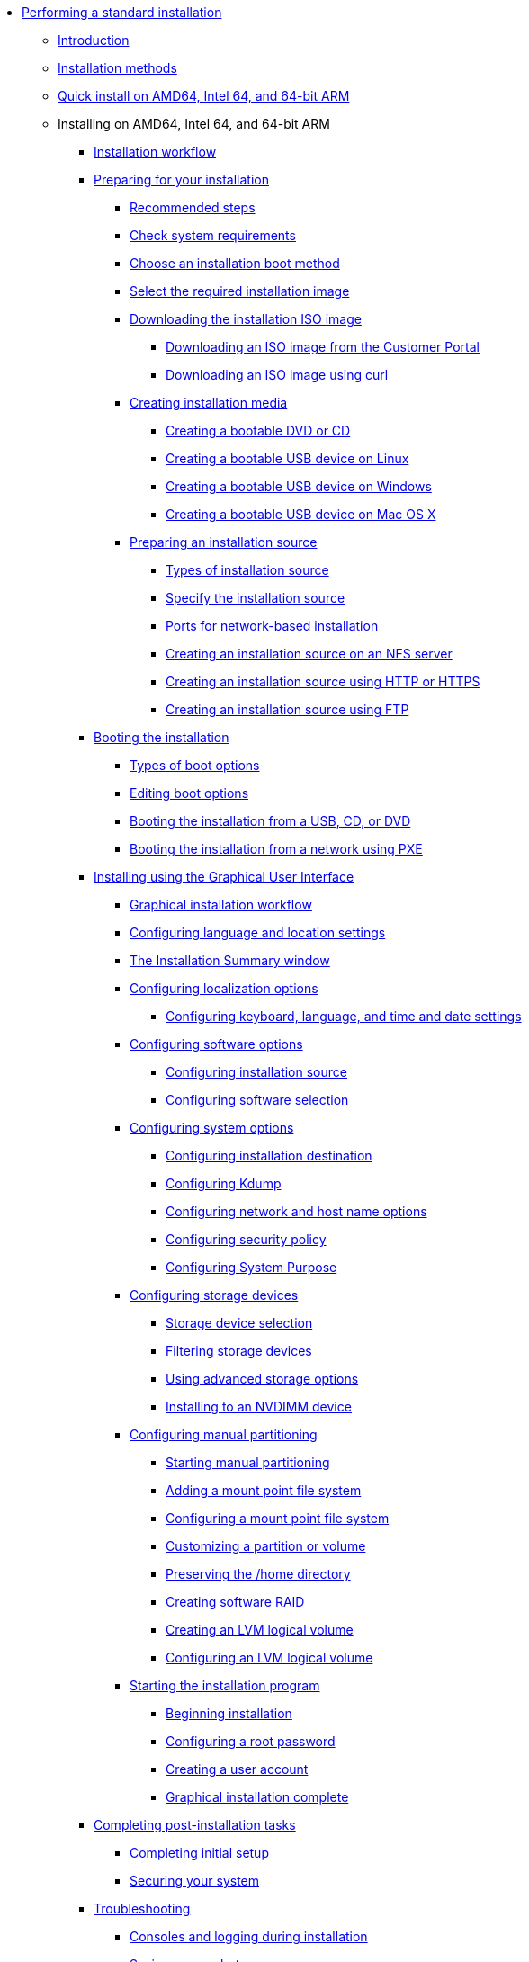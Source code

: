 * xref:index.adoc[Performing a standard installation]
** xref:assembly_installation-introduction.adoc[Introduction]
** xref:con_installation-methods.adoc[Installation methods]
** xref:proc_performing-a-quick-install-with-gui.adoc[Quick install on AMD64, Intel 64, and 64-bit ARM]
** Installing on AMD64, Intel 64, and 64-bit ARM
*** xref:con_installation-workflow.adoc[Installation workflow]
*** xref:assembly_preparing-for-your-installation.adoc[Preparing for your installation]
**** xref:assembly_preparing-for-your-installation.adoc#preparing-for-your-installation-workflow_preparing-for-your-installation[Recommended steps]
**** xref:assembly_preparing-for-your-installation.adoc#check-system-requirements_preparing-for-your-installation[Check system requirements]
**** xref:assembly_preparing-for-your-installation.adoc#choose-an-installation-boot-method_preparing-for-your-installation[Choose an installation boot method]
**** xref:assembly_preparing-for-your-installation.adoc#types-of-installation-media_preparing-for-your-installation[Select the required installation image]
**** xref:assembly_preparing-for-your-installation.adoc#downloading-beta-installation-images_preparing-for-your-installation[Downloading the installation ISO image]
***** xref:assembly_preparing-for-your-installation.adoc#downloading-a-specific-beta-iso-image_downloading-beta-installation-images[Downloading an ISO image from the Customer Portal]
***** xref:assembly_preparing-for-your-installation.adoc#downloading-an-iso-image-with-curl_downloading-beta-installation-images[Downloading an ISO image using curl]
**** xref:assembly_preparing-for-your-installation.adoc#making-media_preparing-for-your-installation[Creating installation media]
***** xref:assembly_preparing-for-your-installation.adoc#making-an-installation-cd-or-dvd_preparing-for-your-installation[Creating a bootable DVD or CD]
***** xref:assembly_preparing-for-your-installation.adoc#create-bootable-usb-linux_preparing-for-your-installation[Creating a bootable USB device on Linux]
***** xref:assembly_preparing-for-your-installation.adoc#creating-a-bootable-usb-windows_preparing-for-your-installation[Creating a bootable USB device on Windows]
***** xref:assembly_preparing-for-your-installation.adoc#creating-a-bootable-usb-mac_preparing-for-your-installation[Creating a bootable USB device on Mac OS X]
**** xref:assembly_preparing-for-your-installation.adoc#prepare-installation-source_preparing-for-your-installation[Preparing an installation source]
***** xref:assembly_preparing-for-your-installation.adoc#types-of-installation-source_prepare-installation-source[Types of installation source]
***** xref:assembly_preparing-for-your-installation.adoc#specify-an-installation-source_prepare-installation-source[Specify the installation source]
***** xref:assembly_preparing-for-your-installation.adoc#ports-for-network-based-installation_prepare-installation-source[Ports for network-based installation]
***** xref:assembly_preparing-for-your-installation.adoc#creating-an-installation-source_prepare-installation-source[Creating an installation source on an NFS server]
***** xref:assembly_preparing-for-your-installation.adoc#creating-an-installation-source-on-http_prepare-installation-source[Creating an installation source using HTTP or HTTPS]
***** xref:assembly_preparing-for-your-installation.adoc#creating-an-installation-source-on-ftp_prepare-installation-source[Creating an installation source using FTP]
*** xref:assembly_booting-installer.adoc[Booting the installation]
**** xref:assembly_booting-installer.adoc#types-of-boot-options_booting-the-installer[Types of boot options]
**** xref:assembly_booting-installer.adoc#editing-boot-options_booting-the-installer[Editing boot options]
**** xref:assembly_booting-installer.adoc#booting-the-installer-from-local-media_booting-the-installer[Booting the installation from a USB, CD, or DVD]
**** xref:assembly_booting-installer.adoc#booting-the-installation-using-pxe_booting-the-installer[Booting the installation from a network using PXE]
*** xref:assembly_graphical-installation.adoc[Installing using the Graphical User Interface]
**** xref:assembly_graphical-installation.adoc#graphical-installation-workflow_graphical-installation[Graphical installation workflow]
**** xref:assembly_graphical-installation.adoc#installing-rhel-using-anaconda_graphical-installation[Configuring language and location settings]
**** xref:assembly_graphical-installation.adoc#installation-summary_graphical-installation[The Installation Summary window]
**** xref:assembly_graphical-installation.adoc#configuring-localization-settings_graphical-installation[Configuring localization options]
***** xref:assembly_graphical-installation.adoc#_configuring_keyboard_language_and_time_and_date_settings[Configuring keyboard, language, and time and date settings]
**** xref:assembly_graphical-installation.adoc#configuring-software-settings_graphical-installation[Configuring software options]
***** xref:assembly_graphical-installation.adoc#configuring-installation-source_configuring-software-settings[Configuring installation source]
***** xref:assembly_graphical-installation.adoc#configuring-software-selection_configuring-software-settings[Configuring software selection]
**** xref:assembly_graphical-installation.adoc#configuring-system-settings_graphical-installation[Configuring system options]
***** xref:assembly_graphical-installation.adoc#configuring-system-settings_configuring-system-settings[Configuring installation destination]
***** xref:assembly_graphical-installation.adoc#configuring-kdump_configuring-system-settings[Configuring Kdump]
***** xref:assembly_graphical-installation.adoc#network-hostname_configuring-system-settings[Configuring network and host name options]
***** xref:assembly_graphical-installation.adoc#security-policy_configuring-system-settings[Configuring security policy]
***** xref:assembly_graphical-installation.adoc#configuring-system-purpose-standard_configuring-system-settings[Configuring System Purpose]
**** xref:assembly_graphical-installation.adoc#storage-devices_graphical-installation[Configuring storage devices]
***** xref:assembly_graphical-installation.adoc#storage-devices-selection_storage-devices[Storage device selection]
***** xref:assembly_graphical-installation.adoc#configuring-storage-options_storage-devices[Filtering storage devices]
***** xref:assembly_graphical-installation.adoc#configuring-advanced-storage-options_storage-devices[Using advanced storage options]
***** xref:assembly_graphical-installation.adoc#installing-to-a-nvdimm-device_storage-devices[Installing to an NVDIMM device]
**** xref:assembly_graphical-installation.adoc#manual-partitioning_graphical-installation[Configuring manual partitioning]
***** xref:assembly_graphical-installation.adoc#starting-manual-partitioning_manual-partitioning[Starting manual partitioning]
***** xref:assembly_graphical-installation.adoc#adding-a-mount-point_manual-partitioning[Adding a mount point file system]
***** xref:assembly_graphical-installation.adoc#configuring-a-mount-point-file-system_manual-partitioning[Configuring a mount point file system]
***** xref:assembly_graphical-installation.adoc#customizing-a-partition-or-volume_manual-partitioning[Customizing a partition or volume]
***** xref:assembly_graphical-installation.adoc#preserving-the-home-directory_manual-partitioning[Preserving the /home directory]
***** xref:assembly_graphical-installation.adoc#creating-software-raid_manual-partitioning[Creating software RAID]
***** xref:assembly_graphical-installation.adoc#creating-lvm-logical-volume_manual-partitioning[Creating an LVM logical volume]
***** xref:assembly_graphical-installation.adoc#configuring-lvm-logical-volume_manual-partitioning[Configuring an LVM logical volume]
**** xref:assembly_graphical-installation.adoc#final-installer-configuration_graphical-installation[Starting the installation program]
***** xref:assembly_graphical-installation.adoc#beginning-installation_final-installer-configuration[Beginning installation]
***** xref:assembly_graphical-installation.adoc#configuring-a-root-password_final-installer-configuration[Configuring a root password]
***** xref:assembly_graphical-installation.adoc#creating-a-user-account_final-installer-configuration[Creating a user account]
***** xref:assembly_graphical-installation.adoc#installation-complete_final-installer-configuration[Graphical installation complete]
*** xref:assembly_post-installation-tasks.adoc[Completing post-installation tasks]
**** xref:assembly_post-installation-tasks.adoc#completing-initial-setup_post-installation-tasks[Completing initial setup]
**** xref:assembly_post-installation-tasks.adoc#securing_post-installation-tasks[Securing your system]
*** xref:assembly_troubleshooting-installation.adoc[Troubleshooting]
**** xref:assembly_troubleshooting-installation.adoc#consoles-logging-during-install_installer-troubleshooting[Consoles and logging during installation]
**** xref:assembly_troubleshooting-installation.adoc#saving-screenshots_installer-troubleshooting[Saving screenshots]
**** xref:assembly_troubleshooting-installation.adoc#resuming-an-interrupted-download-attempt_installer-troubleshooting[Resuming an interrupted download attempt]
*** xref:assembly_system-requirements-reference.adoc[System requirements reference]
**** xref:assembly_system-requirements-reference.adoc#is-your-hardware-compatible_system-requirements-reference[Hardware compatibility]
**** xref:assembly_system-requirements-reference.adoc#supported-installation-targets_system-requirements-reference[Supported installation targets]
**** xref:assembly_system-requirements-reference.adoc#record-system-specifications_system-requirements-reference[System specifications]
**** xref:assembly_system-requirements-reference.adoc#check-disk-and-memory-requirements_system-requirements-reference[Disk and memory requirements]
**** xref:assembly_system-requirements-reference.adoc#raid-and-other-disk-devices-x86_system-requirements-reference[RAID requirements]
*** xref:assembly_partitioning-reference.adoc[Partitioning reference]
**** xref:assembly_partitioning-reference.adoc#supported-device-types_partitioning-reference[Supported device types]
**** xref:assembly_partitioning-reference.adoc#supported-file-systems_partitioning-reference[Supported file systems]
**** xref:assembly_partitioning-reference.adoc#supported-raid-types_partitioning-reference[Supported RAID types]
**** xref:assembly_partitioning-reference.adoc#recommended-partitioning-scheme_partitioning-reference[Recommended partitioning scheme]
**** xref:assembly_partitioning-reference.adoc#advice-on-partitions_partitioning-reference[Advice on partitions]
*** xref:assembly_custom-boot-options.adoc[Boot options reference]
**** xref:assembly_custom-boot-options.adoc#installation-source-boot-options_custom-boot-options[Installation source boot options]
**** xref:assembly_custom-boot-options.adoc#network-boot-options_custom-boot-options[Network boot options]
**** xref:assembly_custom-boot-options.adoc#console-environment-and-display-boot-options_custom-boot-options[Console boot options]
**** xref:assembly_custom-boot-options.adoc#debug-boot-options_custom-boot-options[Debug boot options]
**** xref:assembly_custom-boot-options.adoc#storage-boot-options_custom-boot-options[Storage boot options]
**** xref:assembly_custom-boot-options.adoc#deprecated-boot-options_custom-boot-options[Deprecated boot options]
**** xref:assembly_custom-boot-options.adoc#removed-boot-options_custom-boot-options[Removed boot options]
**** xref:assembly_custom-boot-options.adoc#related-information-custom-boot-options[Related information]
** xref:assembly_installing-red-hat-enterprise-linux-on-ibm-power-system-lc-servers.adoc[Installing on IBM Power System LC servers]
*** xref:assembly_installing-red-hat-enterprise-linux-on-ibm-power-system-lc-servers.adoc#preparation-for-ibm-power-systems-servers_installing-red-hat-enterprise-linux-on-ibm-power-system-lc-servers[Overview]
**** xref:assembly_installing-red-hat-enterprise-linux-on-ibm-power-system-lc-servers.adoc#create-bootable-usb-linux_installing-red-hat-enterprise-linux-on-ibm-power-system-lc-servers[Creating a bootable USB device on Linux]
**** xref:assembly_installing-red-hat-enterprise-linux-on-ibm-power-system-lc-servers.adoc#creating-a-bootable-usb-windows_installing-red-hat-enterprise-linux-on-ibm-power-system-lc-servers[Creating a bootable USB device on Windows]
**** xref:assembly_installing-red-hat-enterprise-linux-on-ibm-power-system-lc-servers.adoc#creating-a-bootable-usb-mac_installing-red-hat-enterprise-linux-on-ibm-power-system-lc-servers[Creating a bootable USB device on Mac OS X]
*** xref:assembly_installing-red-hat-enterprise-linux-on-ibm-power-system-lc-servers.adoc#completing-the-prerequisites-and-booting-your-firmware-on-ibm-power_installing-red-hat-enterprise-linux-on-ibm-power-system-lc-servers[Completing the prerequisites and booting your firmware]
*** xref:assembly_installing-red-hat-enterprise-linux-on-ibm-power-system-lc-servers.adoc#configuring-the-ip-address-ibm-power_installing-red-hat-enterprise-linux-on-ibm-power-system-lc-servers[Configuring the IP address IBM Power]
*** xref:assembly_installing-red-hat-enterprise-linux-on-ibm-power-system-lc-servers.adoc#powering-on-your-server-with-ipmi_installing-red-hat-enterprise-linux-on-ibm-power-system-lc-servers[Powering on your server with IPMI]
*** xref:assembly_installing-red-hat-enterprise-linux-on-ibm-power-system-lc-servers.adoc#choose-your-installation-method-on-ibm-lc-servers_installing-red-hat-enterprise-linux-on-ibm-power-system-lc-servers[Choose your installation method on IBM LC servers]
**** xref:assembly_installing-red-hat-enterprise-linux-on-ibm-power-system-lc-servers.adoc#configuring-petitboot-for-installation-with-usb-device_installing-red-hat-enterprise-linux-on-ibm-power-system-lc-servers[Configuring Petitboot for installation with USB device]
**** xref:assembly_installing-red-hat-enterprise-linux-on-ibm-power-system-lc-servers.adoc#access-bmc-advanced-system-management-interface-to-configure-virtual-media_installing-red-hat-enterprise-linux-on-ibm-power-system-lc-servers[Access BMC Advanced System Management interface to configure virtual media]
*** xref:assembly_installing-red-hat-enterprise-linux-on-ibm-power-system-lc-servers.adoc#completing-your-lc-server-installation_installing-red-hat-enterprise-linux-on-ibm-power-system-lc-servers[Completing your LC server installation]
** xref:assembly_installing-on-ibm-power-system-accelerated-servers.adoc[Installing on IBM Power System AC servers]
*** xref:assembly_installing-on-ibm-power-system-accelerated-servers.adoc#installing-red-hat-enterprise-linux-on-ibm-power-system-accelerated-servers_installing-on-ibm-power-system-accelerated-servers[Overview]
*** xref:assembly_installing-on-ibm-power-system-accelerated-servers.adoc#completing-the-prerequisites-and-booting-your-firmware_installing-on-ibm-power-system-accelerated-servers[Completing the prerequisites and booting your firmware]
*** xref:assembly_installing-on-ibm-power-system-accelerated-servers.adoc#configuring-the-firmware-ip-address_installing-on-ibm-power-system-accelerated-servers[Configuring the firmware IP address]
*** xref:assembly_installing-on-ibm-power-system-accelerated-servers.adoc#powering-on-your-server-with-openbmc-commands_installing-on-ibm-power-system-accelerated-servers[Powering on your server with OpenBMC commands]
*** xref:assembly_installing-on-ibm-power-system-accelerated-servers.adoc#choose-your-installation-method-on-ibm-accelerated-servers_installing-on-ibm-power-system-accelerated-servers[Choose your installation method on IBM accelerated servers]
**** xref:assembly_installing-on-ibm-power-system-accelerated-servers.adoc#configuring-petitboot-for-network-installation_installing-on-ibm-power-system-accelerated-servers[Configuring Petitboot for network installation]
**** xref:assembly_installing-on-ibm-power-system-accelerated-servers.adoc#configuring-petitboot-for-installation-with-usb-device-on-accelerated-servers_installing-on-ibm-power-system-accelerated-servers[Configuring Petitboot for installation with USB device on accelerated servers]
*** xref:assembly_installing-on-ibm-power-system-accelerated-servers.adoc#completing-your-accelerated-server-installation_installing-on-ibm-power-system-accelerated-servers[Completing your accelerated server installation]
** xref:assembly_installing-red-hat-enterprise-linux-on-ibm-power-system-l-server.adoc[Installing on IBM Power System L servers]
*** xref:assembly_installing-red-hat-enterprise-linux-on-ibm-power-system-l-server.adoc#installing-red-hat-enterprise-linux-on-ibm-power-system-l-server_installing-red-hat-enterprise-linux-on-ibm-power-system-l-server[Overview]
*** xref:assembly_installing-red-hat-enterprise-linux-on-ibm-power-system-l-server.adoc#completing-the-prerequisites-and-booting-your-firmware-on-l-server_installing-red-hat-enterprise-linux-on-ibm-power-system-l-server[Completing the prerequisites and booting your firmware on L server]
*** xref:assembly_installing-red-hat-enterprise-linux-on-ibm-power-system-l-server.adoc#connecting-to-asmi-with-dhcp_installing-red-hat-enterprise-linux-on-ibm-power-system-l-server[Connecting to ASMI with DHCP]
*** xref:assembly_installing-red-hat-enterprise-linux-on-ibm-power-system-l-server.adoc#connecting-to-asmi-with-static-ip-address_installing-red-hat-enterprise-linux-on-ibm-power-system-l-server[Connecting to ASMI with static IP address]
*** xref:assembly_installing-red-hat-enterprise-linux-on-ibm-power-system-l-server.adoc#enabling-ipmi_installing-red-hat-enterprise-linux-on-ibm-power-system-l-server[Enabling IPMI]
*** xref:assembly_installing-red-hat-enterprise-linux-on-ibm-power-system-l-server.adoc#powering-on-your-l-server-with-ipmi_installing-red-hat-enterprise-linux-on-ibm-power-system-l-server[Powering on your L server with IPMI]
*** xref:assembly_installing-red-hat-enterprise-linux-on-ibm-power-system-l-server.adoc#powering-on-your-system-from-a-notebook-or-pc-running-linux_installing-red-hat-enterprise-linux-on-ibm-power-system-l-server[Powering on your system from a notebook or PC running Linux]
*** xref:assembly_installing-red-hat-enterprise-linux-on-ibm-power-system-l-server.adoc#powering-on-your-system-from-a-notebook-or-pc-running-windows_installing-red-hat-enterprise-linux-on-ibm-power-system-l-server[Powering on your system from a notebook or PC running Windows]
*** xref:assembly_installing-red-hat-enterprise-linux-on-ibm-power-system-l-server.adoc#configuring-petitboot-and-installing-red-hat-enterprise-linux_installing-red-hat-enterprise-linux-on-ibm-power-system-l-server[Configuring Petitboot and installing CentOS]
